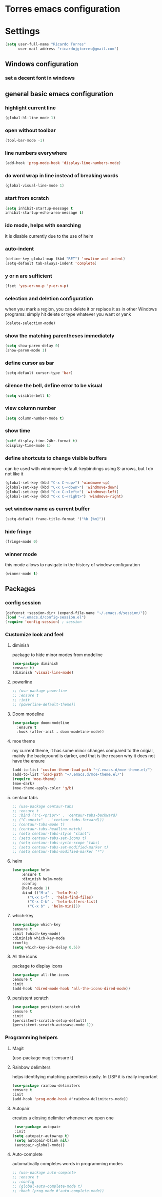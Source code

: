 * Torres emacs configuration

* Settings

  #+BEGIN_SRC emacs-lisp
  (setq user-full-name "Ricardo Torres"
        user-mail-address "ricardojgtorres@gmail.com")
  #+END_SRC

** Windows configuration
*** set a decent font in windows
    # #+BEGIN_SRC emacs-lisp
    #   (set-face-attribute 'default nil :family "Consolas" :height 110)
    # #+END_SRC

** general basic emacs configuration
*** highlight current line
    #+BEGIN_SRC emacs-lisp
  (global-hl-line-mode 1)
    #+END_SRC
*** open without toolbar
    #+BEGIN_SRC emacs-lisp
  (tool-bar-mode -1)
    #+END_SRC
*** line numbers everywhere
    #+BEGIN_SRC emacs-lisp
    (add-hook 'prog-mode-hook 'display-line-numbers-mode)
    #+END_SRC
*** do word wrap in line instead of breaking words
    #+BEGIN_SRC emacs-lisp
    (global-visual-line-mode 1)
    #+END_SRC
*** start from scratch
    #+BEGIN_SRC emacs-lisp
    (setq inhibit-startup-message t
	inhibit-startup-echo-area-message t)
    #+END_SRC
*** ido mode, helps with searching
    it is disable currently due to the use of helm
    # #+BEGIN_SRC emacs-lisp
    #   (ido-mode 1)				;
    #   (setq ido-enable-flex-matching t)
    #   (setq ido-everywhere t)
    # #+END_SRC
*** auto-indent
    #+BEGIN_SRC emacs-lisp
    (define-key global-map (kbd "RET") 'newline-and-indent)
    (setq-default tab-always-indent 'complete)
    #+END_SRC
*** y or n are sufficient
    #+BEGIN_SRC emacs-lisp
    (fset 'yes-or-no-p 'y-or-n-p)
    #+END_SRC
*** selection and deletion configuration
    when you mark a region, you can delete it or replace it as in other Windows programs:
    simply hit delete or type whatever you want or yank
    #+BEGIN_SRC emacs-lisp
    (delete-selection-mode)
    #+END_SRC
*** show the matching parentheses immediately
    #+BEGIN_SRC emacs-lisp
    (setq show-paren-delay 0)
    (show-paren-mode 1)
    #+END_SRC
*** define cursor as bar
    #+BEGIN_SRC emacs-lisp
    (setq-default cursor-type 'bar)
    #+END_SRC
*** silence the bell, define error to be visual
    #+BEGIN_SRC emacs-lisp
    (setq visible-bell t)
    #+END_SRC
*** view column number
    #+BEGIN_SRC emacs-lisp
    (setq column-number-mode t)
    #+END_SRC
*** show time
    #+BEGIN_SRC emacs-lisp
    (setf display-time-24hr-format t)
    (display-time-mode 1)
    #+END_SRC
*** define shortcuts to change visible buffers
can be used with windmove-default-keybindings using S-arrows, but I do not like it
    #+BEGIN_SRC emacs-lisp
    (global-set-key (kbd "C-x C-<up>") 'windmove-up)
    (global-set-key (kbd "C-x C-<down>") 'windmove-down)
    (global-set-key (kbd "C-x C-<left>") 'windmove-left)
    (global-set-key (kbd "C-x C-<right>") 'windmove-right)
    #+END_SRC
*** set window name as current buffer
    #+BEGIN_SRC emacs-lisp
    (setq-default frame-title-format '("%b [%m]"))
    #+END_SRC
*** hide fringe
#+begin_src emacs-lisp
(fringe-mode 0)
#+end_src

*** winner mode
    this mode allows to navigate in the history of window configuration
    #+BEGIN_SRC emacs-lisp
    (winner-mode t)
    #+END_SRC


** Packages
 #   #*** Melpa and use-Package
 #    Use-package is a handful of things: you can make sure a package is downloaded, efficiently configure it (e.g. after load, or as needed), bind keys in a concise way, and more.

 # #+BEGIN_SRC emacs-lisp
 #   (require 'package)
 #   (setq package-archives
 #         '(("gnu" . "https://elpa.gnu.org/packages/")
 #           ("melpa" . "https://melpa.org/packages/")))
 #   (setq load-prefer-newer t)
 #   (unless (package-installed-p 'use-package)
 #     (package-refresh-contents)
 #     (package-install 'use-package))
 #   (require 'use-package)
 # #+END_SRC
*** config session
  #+BEGIN_SRC emacs-lisp
    (defconst +session-dir+ (expand-file-name "~/.emacs.d/session/"))
    (load "~/.emacs.d/config-session.el")
    (require 'config-session) ; session
  #+END_SRC

*** Customize look and feel
**** diminish
package to hide minor modes from modeline
    #+BEGIN_SRC emacs-lisp
    (use-package diminish
    :ensure t)
    (diminish 'visual-line-mode)
    #+END_SRC
**** powerline
  #+BEGIN_SRC emacs-lisp
    ;; (use-package powerline
    ;; :ensure t
    ;; :init
    ;; (powerline-default-theme))
  #+END_SRC
**** Doom modeline
#+begin_src emacs-lisp
  (use-package doom-modeline
    :ensure t
    :hook (after-init . doom-modeline-mode))
#+end_src
**** moe theme
my current theme, it has some minor changes compared to the origial, mainly the background is darker, and that is the reason why it does not have the ensure
   #+BEGIN_SRC emacs-lisp
     (add-to-list 'custom-theme-load-path "~/.emacs.d/moe-theme.el/")
     (add-to-list 'load-path "~/.emacs.d/moe-theme.el/")
     (require 'moe-theme)
     (moe-dark)
     (moe-theme-apply-color 'g/b)
  #+END_SRC
**** centaur tabs
   #+BEGIN_SRC emacs-lisp
     ;; (use-package centaur-tabs
     ;; :ensure t
     ;; :bind (("C-<prior>" . 'centaur-tabs-backward)
     ;; ("C-<next>"  . 'centaur-tabs-forward)))
     ;; (centaur-tabs-mode t)
     ;; (centaur-tabs-headline-match)
     ;; (setq centaur-tabs-style "slant")
     ;; (setq centaur-tabs-set-icons t)
     ;; (setq centaur-tabs-cycle-scope 'tabs)
     ;; (setq centaur-tabs-set-modified-marker t)
     ;; (setq centaur-tabs-modified-marker "*")

   #+END_SRC
**** helm
  #+BEGIN_SRC emacs-lisp
  (use-package helm
      :ensure t
      :diminish helm-mode
      :config
      (helm-mode 1)
      :bind (("M-x" . 'helm-M-x)
	     ("C-x C-f" . 'helm-find-files)
	     ("C-x C-b" . 'helm-buffers-list)
	     ("C-x b" . 'helm-mini)))
  #+END_SRC
**** which-key
    #+BEGIN_SRC emacs-lisp
    (use-package which-key
    :ensure t
    :init (which-key-mode)
    :diminish which-key-mode
    :config
    (setq which-key-ide-delay 0.5))
    #+END_SRC
**** All the icons
package to display icons
  #+BEGIN_SRC emacs-lisp
  (use-package all-the-icons
  :ensure t
  :init
  (add-hook 'dired-mode-hook 'all-the-icons-dired-mode))
  #+END_SRC
**** persistent scratch
    #+BEGIN_SRC emacs-lisp
    (use-package persistent-scratch
    :ensure t
    :init
    (persistent-scratch-setup-default)
    (persistent-scratch-autosave-mode 1))
    #+END_SRC
*** Programming helpers

**** Magit
(use-package magit
  :ensure t)
**** Rainbow delimiters
helps identifying matching parentesis easily. In LISP it is really important
  #+BEGIN_SRC emacs-lisp
  (use-package rainbow-delimiters
  :ensure t
  :init
  (add-hook 'prog-mode-hook #'rainbow-delimiters-mode))
  #+END_SRC
**** Autopair
creates a closing delimiter whenever we open one
  #+BEGIN_SRC emacs-lisp
  (use-package autopair
  :init
 (setq autopair-autowrap t)
  (setq autopair-blink nil)
  (autopair-global-mode))
  #+END_SRC
**** Auto-complete
automatically completes words in programming modes
   #+BEGIN_SRC emacs-lisp
     ;; (use-package auto-complete
     ;; :ensure t
     ;; :config
     ;; (global-auto-complete-mode t)
     ;; :hook (prog-mode #'auto-complete-mode))
  #+END_SRC
**** company-mode
#+begin_src emacs-lisp
  (use-package company
    :ensure t
    :init
    (add-hook 'after-init-hook 'global-company-mode))
#+end_src
**** hl-todo
#+begin_src emacs-lisp
  (use-package hl-todo
    :ensure t
    :init
    (global-hl-todo-mode t))
  (setq hl-todo-keyword-faces
	'(("TODO"   . "#ffa500")
	  ("FIXME"  . "#ffa500")))
#+end_src
**** slime
   #+BEGIN_SRC emacs-lisp
     (load (expand-file-name "~/quicklisp/slime-helper.el"))
     ;; Replace "sbcl" with the path to your implementation
     (setq inferior-lisp-program "/usr/bin/sbcl")

      ;; (eval-and-compile (require 'slime-autoloads))
      ;; (setq slime-contribs '(slime-fancy slime-banner slime-indentation slime-mdot-fu))
     (use-package slime-company
       :after (slime company)
       :config (setq slime-company-completion 'fuzzy
		     slime-company-after-completion 'slime-company-just-one-space))

   #+END_SRC


*** org mode configuration
   #+BEGIN_SRC emacs-lisp
   (use-package org
     :init
     (setq org-startup-folded 'content
	   org-log-done t
	   org-directory "~/git/orgfiles")
     :bind(("\C-cl" . 'org-store-link)
	   ("\C-ca" . 'org-agenda)))
   #+END_SRC
**** org-superstar
mainly eye candy but at least I don't need to see so many * and so org mode is more condensed
   #+BEGIN_SRC emacs-lisp
   (use-package org-superstar
      :ensure t
      :hook (org-mode . (lambda () (org-superstar-mode 1))))
   #+END_SRC
*** random packages
**** add search engines to search
search several places from emacs
   #+BEGIN_SRC emacs-lisp
   (use-package engine-mode
      :ensure t
      :config
      (engine-mode t))
    ;; to change the default browser from firefox to eww uncomment the following line
    ;;(setq engine/browser-function 'eww-browse-url)
    ;; the search engines are defined in file:
    (load (expand-file-name "~/.emacs.d/search_engines.el"))
   #+END_SRC
**** writeroom mode
a mode to hide all distraction from emacs and keep focused in the current document and work
   #+BEGIN_SRC emacs-lisp
     (use-package writeroom-mode
       :ensure t
       :bind(([f5] . 'writeroom-mode))
       :hook (writeroom-mode . (lambda () (if (symbol-value 'display-line-numbers-mode)
					      (display-line-numbers-mode 0)
					    (display-line-numbers-mode 1)))))
   #+END_SRC
** Functions
*** mygrep
    #+BEGIN_SRC emacs-lisp
    (defun mygrep ()
      "Recursively grep from current file directory, ignoring comments."
      (interactive)
      (let* ((search-term (read-string "search term: "))
             (search-path
	       (directory-file-name (expand-file-name (read-directory-name "directory: "))))
             (default-directory (file-name-as-directory search-path))
             (grep-command
	       (concat
	         grep-program
	         " -inIr --include=*.{lisp,cl,bil,el,js,ts,css,xsl,html,dic} -e \"^[^;]*"
	         search-term
		 "\" "
		 search-path)))
            (compilation-start grep-command 'grep-mode (lambda (mode) "grep") nil)))
   #+END_SRC
